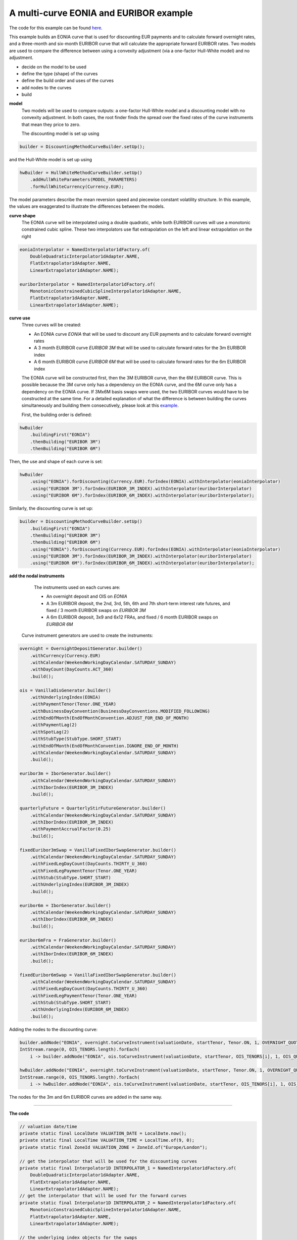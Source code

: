 =============================================
A multi-curve EONIA and EURIBOR example
=============================================

The code for this example can be found here_.

This example builds an EONIA curve that is used for discounting EUR payments and to calculate forward overnight rates, and a three-month and six-month EURIBOR curve that will calculate the appropriate forward EURIBOR rates.
Two models are used to compare the difference between using a convexity adjustment (via a one-factor Hull-White model) and no adjustment.

* decide on the model to be used
* define the type (shape) of the curves
* define the build order and uses of the curves 
* add nodes to the curves
* build

**model**
    Two models will be used to compare outputs: a one-factor Hull-White model and a discounting model with no convexity adjustment. In both cases, the root finder finds the spread over the fixed rates of the curve instruments that mean they price to zero.

    The discounting model is set up using

.. code-block:: java

    builder = DiscountingMethodCurveBuilder.setUp();


and the Hull-White model is set up using

.. code-block:: java

    hwBuilder = HullWhiteMethodCurveBuilder.setUp()
        .addHullWhiteParameters(MODEL_PARAMETERS)
        .forHullWhiteCurrency(Currency.EUR);

The model parameters describe the mean reversion speed and piecewise constant volatility structure. In this example, the values are exaggerated to illustrate the differences between the models.

**curve shape**
    The EONIA curve will be interpolated using a double quadratic, while both EURIBOR curves will use a monotonic constrained cubic spline. These two interpolators use flat extrapolation on the left and linear extrapolation on the right

.. code-block:: java

      eoniaInterpolator = NamedInterpolator1dFactory.of(
          DoubleQuadraticInterpolator1dAdapter.NAME,
          FlatExtrapolator1dAdapter.NAME,
          LinearExtrapolator1dAdapter.NAME);

      euriborInterpolator = NamedInterpolator1dFactory.of(
          MonotonicConstrainedCubicSplineInterpolator1dAdapter.NAME,
          FlatExtrapolator1dAdapter.NAME,
          LinearExtrapolator1dAdapter.NAME);

**curve use**
    Three curves will be created:
    
    * An EONIA curve *EONIA* that will be used to discount any EUR payments and to calculate forward overnight rates
    * A 3 month EURIBOR curve *EURIBOR 3M* that will be used to calculate forward rates for the 3m EURIBOR index
    * A 6 month EURIBOR curve *EURIBOR 6M* that will be used to calculate forward rates for the 6m EURIBOR index

    The EONIA curve will be constructed first, then the 3M EURIBOR curve, then the 6M EURIBOR curve. This is possible because the 3M curve only has a dependency on the EONIA curve, and the 6M curve only has a dependency on the EONIA curve. If 3Mx6M basis swaps were used, the two EURIBOR curves would have to be constructed at the same time. For a detailed explanation of what the difference is between building the curves simultaneously and building them consecutively, please look at this example_.

    First, the building order is defined:

.. code-block:: java

    hwBuilder
        .buildingFirst("EONIA")
        .thenBuilding("EURIBOR 3M")
        .thenBuilding("EURIBOR 6M")

Then, the use and shape of each curve is set:

.. code-block:: java

    hwBuilder
        .using("EONIA").forDiscounting(Currency.EUR).forIndex(EONIA).withInterpolator(eoniaInterpolator)
        .using("EURIBOR 3M").forIndex(EURIBOR_3M_INDEX).withInterpolator(euriborInterpolator)
        .using("EURIBOR 6M").forIndex(EURIBOR_6M_INDEX).withInterpolator(euriborInterpolator);

Similarly, the discounting curve is set up:

.. code-block:: java

    builder = DiscountingMethodCurveBuilder.setUp()
        .buildingFirst("EONIA")
        .thenBuilding("EURIBOR 3M")
        .thenBuilding("EURIBOR 6M")
        .using("EONIA").forDiscounting(Currency.EUR).forIndex(EONIA).withInterpolator(eoniaInterpolator)
        .using("EURIBOR 3M").forIndex(EURIBOR_3M_INDEX).withInterpolator(euriborInterpolator)
        .using("EURIBOR 6M").forIndex(EURIBOR_6M_INDEX).withInterpolator(euriborInterpolator);

**add the nodal instruments**

    The instruments used on each curves are:

    * An overnight deposit and OIS on *EONIA*
    * A 3m EURIBOR deposit, the 2nd, 3rd, 5th, 6th and 7th short-term interest rate futures, and fixed / 3 month EURIBOR swaps on *EURIBOR 3M*
    * A 6m EURIBOR deposit, 3x9 and 6x12 FRAs, and fixed / 6 month EURIBOR swaps on *EURIBOR 6M*

   Curve instrument generators are used to create the instruments:

.. code-block:: java

  overnight = OvernightDepositGenerator.builder()
      .withCurrency(Currency.EUR)
      .withCalendar(WeekendWorkingDayCalendar.SATURDAY_SUNDAY)
      .withDayCount(DayCounts.ACT_360)
      .build();
      
  ois = VanillaOisGenerator.builder()
      .withUnderlyingIndex(EONIA)
      .withPaymentTenor(Tenor.ONE_YEAR)
      .withBusinessDayConvention(BusinessDayConventions.MODIFIED_FOLLOWING)
      .withEndOfMonth(EndOfMonthConvention.ADJUST_FOR_END_OF_MONTH)
      .withPaymentLag(2)
      .withSpotLag(2)
      .withStubType(StubType.SHORT_START)
      .withEndOfMonth(EndOfMonthConvention.IGNORE_END_OF_MONTH)
      .withCalendar(WeekendWorkingDayCalendar.SATURDAY_SUNDAY)
      .build();
      
  euribor3m = IborGenerator.builder()
      .withCalendar(WeekendWorkingDayCalendar.SATURDAY_SUNDAY)
      .withIborIndex(EURIBOR_3M_INDEX)
      .build();
      
  quarterlyFuture = QuarterlyStirFutureGenerator.builder()
      .withCalendar(WeekendWorkingDayCalendar.SATURDAY_SUNDAY)
      .withIborIndex(EURIBOR_3M_INDEX)
      .withPaymentAccrualFactor(0.25)
      .build();
      
  fixedEuribor3mSwap = VanillaFixedIborSwapGenerator.builder()
      .withCalendar(WeekendWorkingDayCalendar.SATURDAY_SUNDAY)
      .withFixedLegDayCount(DayCounts.THIRTY_U_360)
      .withFixedLegPaymentTenor(Tenor.ONE_YEAR)
      .withStub(StubType.SHORT_START)
      .withUnderlyingIndex(EURIBOR_3M_INDEX)
      .build();
      
  euribor6m = IborGenerator.builder()
      .withCalendar(WeekendWorkingDayCalendar.SATURDAY_SUNDAY)
      .withIborIndex(EURIBOR_6M_INDEX)
      .build();
      
  euribor6mFra = FraGenerator.builder()
      .withCalendar(WeekendWorkingDayCalendar.SATURDAY_SUNDAY)
      .withIborIndex(EURIBOR_6M_INDEX)
      .build();
      
  fixedEuribor6mSwap = VanillaFixedIborSwapGenerator.builder()
      .withCalendar(WeekendWorkingDayCalendar.SATURDAY_SUNDAY)
      .withFixedLegDayCount(DayCounts.THIRTY_U_360)
      .withFixedLegPaymentTenor(Tenor.ONE_YEAR)
      .withStub(StubType.SHORT_START)
      .withUnderlyingIndex(EURIBOR_6M_INDEX)
      .build();

Adding the nodes to the discounting curve:

.. code-block:: java

    builder.addNode("EONIA", overnight.toCurveInstrument(valuationDate, startTenor, Tenor.ON, 1, OVERNIGHT_QUOTE));
    IntStream.range(0, OIS_TENORS.length).forEach(
        i -> builder.addNode("EONIA", ois.toCurveInstrument(valuationDate, startTenor, OIS_TENORS[i], 1, OIS_QUOTES[i])));

    hwBuilder.addNode("EONIA", overnight.toCurveInstrument(valuationDate, startTenor, Tenor.ON, 1, OVERNIGHT_QUOTE));
    IntStream.range(0, OIS_TENORS.length).forEach(
        i -> hwBuilder.addNode("EONIA", ois.toCurveInstrument(valuationDate, startTenor, OIS_TENORS[i], 1, OIS_QUOTES[i])));

The nodes for the 3m and 6m EURIBOR curves are added in the same way.

=======================

**The code**

.. code-block:: java

  // valuation date/time
  private static final LocalDate VALUATION_DATE = LocalDate.now();
  private static final LocalTime VALUATION_TIME = LocalTime.of(9, 0);
  private static final ZoneId VALUATION_ZONE = ZoneId.of("Europe/London");

  // get the interpolator that will be used for the discounting curves
  private static final Interpolator1D INTERPOLATOR_1 = NamedInterpolator1dFactory.of(
      DoubleQuadraticInterpolator1dAdapter.NAME,
      FlatExtrapolator1dAdapter.NAME,
      LinearExtrapolator1dAdapter.NAME);
  // get the interpolator that will be used for the forward curves
  private static final Interpolator1D INTERPOLATOR_2 = NamedInterpolator1dFactory.of(
      MonotonicConstrainedCubicSplineInterpolator1dAdapter.NAME,
      FlatExtrapolator1dAdapter.NAME,
      LinearExtrapolator1dAdapter.NAME);

  // the underlying index objects for the swaps
  private static final OvernightIndex EONIA = new OvernightIndex("EONIA", Currency.EUR, DayCounts.ACT_360, 0);
  private static final IborTypeIndex EURIBOR_3M_INDEX = new IborTypeIndex("EURIBOR 3M", Currency.EUR, Tenor.THREE_MONTHS, 2, DayCounts.ACT_360,
      BusinessDayConventions.MODIFIED_FOLLOWING, true);
  private static final IborTypeIndex EURIBOR_6M_INDEX = new IborTypeIndex("EURIBOR 6M", Currency.EUR, Tenor.SIX_MONTHS, 2, DayCounts.ACT_360,
      BusinessDayConventions.MODIFIED_FOLLOWING, true);

  // discounting curve instruments
  private static final OvernightDepositGenerator OVERNIGHT = OvernightDepositGenerator.builder()
      .withCurrency(Currency.EUR)
      .withCalendar(WeekendWorkingDayCalendar.SATURDAY_SUNDAY)
      .withDayCount(DayCounts.ACT_360)
      .build();
  private static final VanillaOisGenerator OIS = VanillaOisGenerator.builder()
      .withUnderlyingIndex(EONIA)
      .withPaymentTenor(Tenor.ONE_YEAR)
      .withBusinessDayConvention(BusinessDayConventions.MODIFIED_FOLLOWING)
      .withEndOfMonth(EndOfMonthConvention.ADJUST_FOR_END_OF_MONTH)
      .withPaymentLag(2)
      .withSpotLag(2)
      .withStubType(StubType.SHORT_START)
      .withEndOfMonth(EndOfMonthConvention.IGNORE_END_OF_MONTH)
      .withCalendar(WeekendWorkingDayCalendar.SATURDAY_SUNDAY)
      .build();
  // 3m curve instruments
  private static final IborGenerator EURIBOR_3M = IborGenerator.builder()
      .withCalendar(WeekendWorkingDayCalendar.SATURDAY_SUNDAY)
      .withIborIndex(EURIBOR_3M_INDEX)
      .build();
  private static final QuarterlyStirFutureGenerator EURIBOR_QUARTERLY_FUT = QuarterlyStirFutureGenerator.builder()
      .withCalendar(WeekendWorkingDayCalendar.SATURDAY_SUNDAY)
      .withIborIndex(EURIBOR_3M_INDEX)
      .withPaymentAccrualFactor(0.25)
      .build();
  private static final VanillaFixedIborSwapGenerator FIXED_EURIBOR_3M = VanillaFixedIborSwapGenerator.builder()
      .withCalendar(WeekendWorkingDayCalendar.SATURDAY_SUNDAY)
      .withFixedLegDayCount(DayCounts.THIRTY_U_360)
      .withFixedLegPaymentTenor(Tenor.ONE_YEAR)
      .withStub(StubType.SHORT_START)
      .withUnderlyingIndex(EURIBOR_3M_INDEX)
      .build();
  // 6m curve instruments
  private static final IborGenerator EURIBOR_6M = IborGenerator.builder()
      .withCalendar(WeekendWorkingDayCalendar.SATURDAY_SUNDAY)
      .withIborIndex(EURIBOR_6M_INDEX)
      .build();
  private static final FraGenerator EURIBOR_6M_FRA = FraGenerator.builder()
      .withCalendar(WeekendWorkingDayCalendar.SATURDAY_SUNDAY)
      .withIborIndex(EURIBOR_6M_INDEX)
      .build();
  private static final VanillaFixedIborSwapGenerator FIXED_EURIBOR_6M = VanillaFixedIborSwapGenerator.builder()
      .withCalendar(WeekendWorkingDayCalendar.SATURDAY_SUNDAY)
      .withFixedLegDayCount(DayCounts.THIRTY_U_360)
      .withFixedLegPaymentTenor(Tenor.ONE_YEAR)
      .withStub(StubType.SHORT_START)
      .withUnderlyingIndex(EURIBOR_6M_INDEX)
      .build();

  private static final double OVERNIGHT_QUOTE = 0.0005;
  private static final double EURIBOR_3M_QUOTE = 0.001;
  private static final double EURIBOR_6M_QUOTE = 0.0015;
  private static final double[] OIS_QUOTES = new double[] {
      0.0010,
      0.0050,
      0.0060,
      0.0054,
      0.0066,
      0.0068,
      0.0075,
      0.0087,
      0.01,
      0.015,
      0.02,
      0.03,
      0.05 };
  private static final double[] EURIBOR_FUT_QUOTES = new double[] {
      0.997,
      0.9865,
      0.9875,
      0.9865,
      0.9860,
      0.9860,
  };
  private static final double[] EURIBOR_3M_SWAP_QUOTES = new double[] {
      0.0220,
      0.0230,
      0.0270,
      0.0340,
      0.0370,
      0.0400 };
  private static final double[] EURIBOR_6M_FRA_QUOTES = new double[] {
      0.024,
      0.024
  };
  private static final double[] EURIBOR_6M_SWAP_QUOTES = new double[] {
      0.0245,
      0.0285,
      0.0355,
      0.0380,
      0.0410
  };
  private static final Tenor[] OIS_TENORS = new Tenor[] {
      Tenor.ONE_MONTH,
      Tenor.TWO_MONTHS,
      Tenor.THREE_MONTHS,
      Tenor.FOUR_MONTHS,
      Tenor.FIVE_MONTHS,
      Tenor.SIX_MONTHS,
      Tenor.NINE_MONTHS,
      Tenor.ONE_YEAR,
      Tenor.TWO_YEARS,
      Tenor.THREE_YEARS,
      Tenor.FOUR_YEARS,
      Tenor.FIVE_YEARS,
      Tenor.TEN_YEARS };
  private static final int[] EURIBOR_N_FUTURE = new int[] {
      2,
      3,
      5,
      6,
      7
  };
  private static final Tenor[] EURIBOR_3M_SWAP_TENORS = new Tenor[] {
      Tenor.ONE_YEAR,
      Tenor.TWO_YEARS,
      Tenor.THREE_YEARS,
      Tenor.FIVE_YEARS,
      Tenor.SEVEN_YEARS,
      Tenor.TEN_YEARS };
  private static final Tenor[] EURIBOR_6M_FRA_TENORS = new Tenor[] {
      Tenor.NINE_MONTHS,
      Tenor.TWELVE_MONTHS
  };
  private static final Tenor[] EURIBOR_6M_SWAP_TENORS = new Tenor[] {
      Tenor.TWO_YEARS,
      Tenor.THREE_YEARS,
      Tenor.FIVE_YEARS,
      Tenor.SEVEN_YEARS,
      Tenor.TEN_YEARS };

  // the Hull-White model parameters
  private static final double MEAN_REVERSION = 0.01;
  private static final double[] VOLATILITY_LEVELS = new double[] { 0.05, 0.051, 0.052, 0.053, 0.0514 };
  private static final double[] VOLATILITY_TIME = new double[] { 0.5, 1.0, 2.0, 5.0 };
  private static final HullWhiteOneFactorPiecewiseConstantParameters MODEL_PARAMETERS = new HullWhiteOneFactorPiecewiseConstantParameters(
      MEAN_REVERSION, VOLATILITY_LEVELS, VOLATILITY_TIME);

  // the curve names
  private static final String DISCOUNTING_NAME = "EONIA";
  private static final String FWD3_NAME = "EURIBOR 3M";
  private static final String FWD6_NAME = "EURIBOR 6M";

  public static void constructCurvesWithAdjustment(final PrintStream out) {
    final ZonedDateTime valuationDate = ZonedDateTime.of(VALUATION_DATE, VALUATION_TIME, VALUATION_ZONE);
    final HullWhiteMethodCurveSetUp builder = HullWhiteMethodCurveBuilder.setUp()
        .addHullWhiteParameters(MODEL_PARAMETERS)
        .forHullWhiteCurrency(Currency.EUR)
        .buildingFirst(DISCOUNTING_NAME)
        .thenBuilding(FWD3_NAME)
        .thenBuilding(FWD6_NAME)
        .using(DISCOUNTING_NAME).forDiscounting(Currency.EUR).forIndex(EONIA).withInterpolator(INTERPOLATOR_1)
        .using(FWD3_NAME).forIndex(EURIBOR_3M_INDEX).withInterpolator(INTERPOLATOR_2)
        .using(FWD6_NAME).forIndex(EURIBOR_6M_INDEX).withInterpolator(INTERPOLATOR_2);
    final Tenor startTenor = Tenor.of(Period.ZERO);

    // add nodes to the discounting curve
    builder.addNode(DISCOUNTING_NAME, OVERNIGHT.toCurveInstrument(valuationDate, startTenor, Tenor.ON, 1, OVERNIGHT_QUOTE));
    IntStream.range(0, OIS_TENORS.length).forEach(
        i -> builder.addNode(DISCOUNTING_NAME, OIS.toCurveInstrument(valuationDate, startTenor, OIS_TENORS[i], 1, OIS_QUOTES[i])));

    // add nodes to the 3m forward curve
    builder.addNode(FWD3_NAME, EURIBOR_3M.toCurveInstrument(valuationDate, startTenor, Tenor.THREE_MONTHS, 1, EURIBOR_3M_QUOTE));
    IntStream.range(0, EURIBOR_N_FUTURE.length).forEach(
        i -> builder.addNode(FWD3_NAME, EURIBOR_QUARTERLY_FUT.toCurveInstrument(valuationDate, EURIBOR_N_FUTURE[i], 1, EURIBOR_FUT_QUOTES[i])));
    IntStream.range(0, EURIBOR_3M_SWAP_TENORS.length).forEach(
        i -> builder.addNode(FWD3_NAME,
            FIXED_EURIBOR_3M.toCurveInstrument(valuationDate, startTenor, EURIBOR_3M_SWAP_TENORS[i], 1, EURIBOR_3M_SWAP_QUOTES[i])));

    // add nodes to the 6m forward curve
    builder.addNode(FWD6_NAME, EURIBOR_6M.toCurveInstrument(valuationDate, startTenor, Tenor.SIX_MONTHS, 1, EURIBOR_6M_QUOTE));
    IntStream.range(0, EURIBOR_6M_FRA_TENORS.length).forEach(
        i -> builder.addNode(FWD6_NAME, EURIBOR_6M_FRA.toCurveInstrument(valuationDate, startTenor, EURIBOR_6M_FRA_TENORS[i], 1, EURIBOR_6M_FRA_QUOTES[i])));
    IntStream.range(0, EURIBOR_6M_SWAP_TENORS.length).forEach(
        i -> builder.addNode(FWD6_NAME,
            FIXED_EURIBOR_6M.toCurveInstrument(valuationDate, startTenor, EURIBOR_6M_SWAP_TENORS[i], 1, EURIBOR_6M_SWAP_QUOTES[i])));

    // build the curves
    final Pair<HullWhiteOneFactorProviderDiscount, CurveBuildingBlockBundle> result = builder.getBuilder().buildCurves(valuationDate);
  }

  public static void constructCurvesWithoutAdjustment(final PrintStream out) {
    final ZonedDateTime valuationDate = ZonedDateTime.of(VALUATION_DATE, VALUATION_TIME, VALUATION_ZONE);
    final DiscountingMethodCurveSetUp builder = DiscountingMethodCurveBuilder.setUp()
        .buildingFirst(DISCOUNTING_NAME)
        .thenBuilding(FWD3_NAME)
        .thenBuilding(FWD6_NAME)
        .using(DISCOUNTING_NAME).forDiscounting(Currency.EUR).forIndex(EONIA).withInterpolator(INTERPOLATOR_1)
        .using(FWD3_NAME).forIndex(EURIBOR_3M_INDEX).withInterpolator(INTERPOLATOR_2)
        .using(FWD6_NAME).forIndex(EURIBOR_6M_INDEX).withInterpolator(INTERPOLATOR_2);
    final Tenor startTenor = Tenor.of(Period.ZERO);

    // add nodes to the discounting curve
    builder.addNode(DISCOUNTING_NAME, OVERNIGHT.toCurveInstrument(valuationDate, startTenor, Tenor.ON, 1, OVERNIGHT_QUOTE));
    IntStream.range(0, OIS_TENORS.length).forEach(
        i -> builder.addNode(DISCOUNTING_NAME, OIS.toCurveInstrument(valuationDate, startTenor, OIS_TENORS[i], 1, OIS_QUOTES[i])));

    // add nodes to the 3m forward curve
    builder.addNode(FWD3_NAME, EURIBOR_3M.toCurveInstrument(valuationDate, startTenor, Tenor.THREE_MONTHS, 1, EURIBOR_3M_QUOTE));
    IntStream.range(0, EURIBOR_N_FUTURE.length).forEach(
        i -> builder.addNode(FWD3_NAME, EURIBOR_QUARTERLY_FUT.toCurveInstrument(valuationDate, EURIBOR_N_FUTURE[i], 1, EURIBOR_FUT_QUOTES[i])));
    IntStream.range(0, EURIBOR_3M_SWAP_TENORS.length).forEach(
        i -> builder.addNode(FWD3_NAME,
            FIXED_EURIBOR_3M.toCurveInstrument(valuationDate, startTenor, EURIBOR_3M_SWAP_TENORS[i], 1, EURIBOR_3M_SWAP_QUOTES[i])));

    // add nodes to the 6m forward curve
    builder.addNode(FWD6_NAME, EURIBOR_6M.toCurveInstrument(valuationDate, startTenor, Tenor.SIX_MONTHS, 1, EURIBOR_6M_QUOTE));
    IntStream.range(0, EURIBOR_6M_FRA_TENORS.length).forEach(
        i -> builder.addNode(FWD6_NAME, EURIBOR_6M_FRA.toCurveInstrument(valuationDate, startTenor, EURIBOR_6M_FRA_TENORS[i], 1, EURIBOR_6M_FRA_QUOTES[i])));
    IntStream.range(0, EURIBOR_6M_SWAP_TENORS.length).forEach(
        i -> builder.addNode(FWD6_NAME,
            FIXED_EURIBOR_6M.toCurveInstrument(valuationDate, startTenor, EURIBOR_6M_SWAP_TENORS[i], 1, EURIBOR_6M_SWAP_QUOTES[i])));

    // build the curves
    final Pair<MulticurveProviderDiscount, CurveBuildingBlockBundle> result = builder.getBuilder().buildCurves(valuationDate);
  }

====================

**The output**

The curves generated using the Hull-White model are:

|HW curve plot|

For comparison, the curves generated without convexity adjustment are:

|curve plot|

The yields at the nodes are shown in the tables below. As would be expected, the EONIA and EURIBOR 6M 
curves are identical for both models. This is because the 6M curve only depends on the EONIA curve, 
and neither contain any futures (i.e. the instruments that will have a convexity adjustment applied).

EONIA

=======   =============    =========================    ===============================
node      time (years)     yield: no adjustment (%)     yield: convexity adjustment (%) 
=======   =============    =========================    ===============================
1           0.002732	       0.050833                    0.050833	
2           0.095628	       0.120803                    0.120803
3           0.174863	       0.502245                    0.502245
4           0.256831	       0.598293                    0.598293	
5           0.346995	       0.541722                    0.541722
6           0.426230	       0.664704                    0.664704
7           0.508197	       0.683801                    0.683801
8           0.765259        0.758154                    0.758154
9           1.006355        0.876471                    0.876471	
10          2.011835        1.010370                    1.010370	
11          3.009095	       1.520295                    1.520295	
12          4.008197        2.032245	                   2.032245	
13          5.006355	       3.091563                    3.091563
14          10.006355       5.288720                    5.288720
=======   =============    =========================    ===============================

EURIBOR 3M

=======   =============    =========================    ===============================
node      time (years)     yield: no adjustment (%)     yield: convexity adjustment (%) 
=======   =============    =========================    ===============================
1           0.254098	           0.101654                    0.101654		
2           0.636612	           0.175119                    0.194898		
3           0.883068	           0.482887                    0.522051		
4           1.006355	           2.187787                    2.187871		
5           1.387177	           1.937512                    1.986987		
6           1.633753            1.801656                   1.893323			
7           1.880328            1.693622                    1.830857			
8           2.003616            2.283950                    2.284695			
9           3.000876            2.679565                    2.680090			
10          5.003616            3.380333                    3.380648			
11          7.006355            3.690184                    3.690409			
12          10.003616           4.036491                    4.036649
=======   =============    =========================    ===============================

EURIBOR 6M

=======   =============    =========================    ===============================
node      time (years)     yield: no adjustment (%)     yield: convexity adjustment (%) 
=======   =============    =========================    ===============================
1           0.254098	           0.152442                    0.152442		
2           0.757040	           1.661655                    1.661655			
3           1.003616            1.278463                    1.278463			
4           2.003616            2.427799                    2.427799			
5           3.000876            2.823405                    2.823405			
6           5.003616            3.526724                    3.526724			
7           7.006355            3.785479                    3.785479			
8           10.003616           4.136382                    4.136382
=======   =============    =========================    ===============================


The shape of the inverse Jacobian matrix is shown below, with non-zero sensitivities marked with **X**.

Some observations:

    * As the curves are constructed consecutively, EONIA only has calculated sensitivities to itself, EURIBOR 3M has calculated sensitivities to itself and EONIA, and EURIBOR 6M has sensitivities to all curves
    * As the first node of the EURIBOR 3M(6M) curve is at 3(6) months, there are no / very small sensitivities to any instruments with smaller tenor in the EONIA curve. 
    * The shapes of the matrices are approximately lower-triangular, i.e. a lower-tenor instrument has no sensitivity to a higher-tenor instrument. The interpolator is not completely local, however, so the sensitivities can be distributed over adjacent nodes
    * The EURIBOR 6M curve has no sensitivity to any of the instruments in the EURIBOR 3M curve. This is because there are no basis swaps in either curve

.. raw:: html

    <font size="1">
    <table border="1" class="docutils">
    <colgroup>
    <col width="3%" />
    <col width="3%" />
    <col width="3%" />
    <col width="3%" />
    <col width="3%" />
    <col width="3%" />
    <col width="3%" />
    <col width="3%" />
    <col width="3%" />
    <col width="3%" />
    <col width="3%" />
    <col width="3%" />
    <col width="3%" />
    <col width="3%" />
    <col width="3%" />
    <col width="3%" />
    <col width="3%" />
    <col width="3%" />
    <col width="3%" />
    <col width="3%" />
    <col width="3%" />
    <col width="3%" />
    <col width="3%" />
    <col width="3%" />
    <col width="3%" />
    <col width="3%" />
    <col width="3%" />
    <col width="3%" />
    <col width="3%" />
    <col width="3%" />
    <col width="3%" />
    <col width="3%" />
    <col width="3%" />
    <col width="3%" />
    </colgroup>
    <thead valign="bottom">
    <tr><th class="head"></th>
    <th colspan="14" class="head">EONIA</th>
    <th colspan="12" class="head">EURIBOR 3M</th>
    <th colspan="8" class="head">EURIBOR 6M</th>
    </tr>
    <tr>
    <td></td>
    <td><b>1</b></td>
    <td><b>2</b></td>
    <td><b>3</b></td>
    <td><b>4</b></td>
    <td><b>5</b></td>
    <td><b>6</b></td>
    <td><b>7</b></td>
    <td><b>8</b></td>
    <td><b>9</b></td>
    <td><b>10</b></td>
    <td><b>11</b></td>
    <td><b>12</b></td>
    <td><b>13</b></td>
    <td><b>14</b></td>
    <td><b>1</b></td>
    <td><b>2</b></td>
    <td><b>3</b></td>
    <td><b>4</b></td>
    <td><b>5</b></td>
    <td><b>6</b></td>
    <td><b>7</b></td>
    <td><b>8</b></td>
    <td><b>9</b></td>
    <td><b>10</b></td>
    <td><b>11</b></td>
    <td><b>12</b></td>
    <td><b>1</b></td>
    <td><b>2</b></td>
    <td><b>3</b></td>
    <td><b>4</b></td>
    <td><b>5</b></td>
    <td><b>6</b></td>
    <td><b>7</b></td>
    <td><b>8</b></td>
    </tr>
    </thead>
    <tbody valign="top">
    <tr><td>CASH 1D</td>
    <td>X</td>
    <td>0</td>
    <td>0</td>
    <td>0</td>
    <td>0</td>
    <td>0</td>
    <td>0</td>
    <td>0</td>
    <td>0</td>
    <td>0</td>
    <td>0</td>
    <td>0</td>
    <td>0</td>
    <td>0</td>
    <td>&nbsp;</td>
    <td>&nbsp;</td>
    <td>&nbsp;</td>
    <td>&nbsp;</td>
    <td>&nbsp;</td>
    <td>&nbsp;</td>
    <td>&nbsp;</td>
    <td>&nbsp;</td>
    <td>&nbsp;</td>
    <td>&nbsp;</td>
    <td>&nbsp;</td>
    <td>&nbsp;</td>
    <td>&nbsp;</td>
    <td>&nbsp;</td>
    <td>&nbsp;</td>
    <td>&nbsp;</td>
    <td>&nbsp;</td>
    <td>&nbsp;</td>
    <td>&nbsp;</td>
    <td>&nbsp;</td>
    </tr>
    <tr><td>OIS 1M</td>
    <td>X</td>
    <td>X</td>
    <td>X</td>
    <td>X</td>
    <td>X</td>
    <td>0</td>
    <td>0</td>
    <td>0</td>
    <td>0</td>
    <td>0</td>
    <td>0</td>
    <td>0</td>
    <td>0</td>
    <td>0</td>
    <td>&nbsp;</td>
    <td>&nbsp;</td>
    <td>&nbsp;</td>
    <td>&nbsp;</td>
    <td>&nbsp;</td>
    <td>&nbsp;</td>
    <td>&nbsp;</td>
    <td>&nbsp;</td>
    <td>&nbsp;</td>
    <td>&nbsp;</td>
    <td>&nbsp;</td>
    <td>&nbsp;</td>
    <td>&nbsp;</td>
    <td>&nbsp;</td>
    <td>&nbsp;</td>
    <td>&nbsp;</td>
    <td>&nbsp;</td>
    <td>&nbsp;</td>
    <td>&nbsp;</td>
    <td>&nbsp;</td>
    </tr>
    <tr><td>OIS 2M</td>
    <td>X</td>
    <td>X</td>
    <td>X</td>
    <td>X</td>
    <td>X</td>
    <td>X</td>
    <td>0</td>
    <td>0</td>
    <td>0</td>
    <td>0</td>
    <td>0</td>
    <td>0</td>
    <td>0</td>
    <td>0</td>
    <td>&nbsp;</td>
    <td>&nbsp;</td>
    <td>&nbsp;</td>
    <td>&nbsp;</td>
    <td>&nbsp;</td>
    <td>&nbsp;</td>
    <td>&nbsp;</td>
    <td>&nbsp;</td>
    <td>&nbsp;</td>
    <td>&nbsp;</td>
    <td>&nbsp;</td>
    <td>&nbsp;</td>
    <td>&nbsp;</td>
    <td>&nbsp;</td>
    <td>&nbsp;</td>
    <td>&nbsp;</td>
    <td>&nbsp;</td>
    <td>&nbsp;</td>
    <td>&nbsp;</td>
    <td>&nbsp;</td>
    </tr>
    <tr><td>OIS 3M</td>
    <td>X</td>
    <td>X</td>
    <td>X</td>
    <td>X</td>
    <td>X</td>
    <td>X</td>
    <td>X</td>
    <td>0</td>
    <td>0</td>
    <td>0</td>
    <td>0</td>
    <td>0</td>
    <td>0</td>
    <td>0</td>
    <td>&nbsp;</td>
    <td>&nbsp;</td>
    <td>&nbsp;</td>
    <td>&nbsp;</td>
    <td>&nbsp;</td>
    <td>&nbsp;</td>
    <td>&nbsp;</td>
    <td>&nbsp;</td>
    <td>&nbsp;</td>
    <td>&nbsp;</td>
    <td>&nbsp;</td>
    <td>&nbsp;</td>
    <td>&nbsp;</td>
    <td>&nbsp;</td>
    <td>&nbsp;</td>
    <td>&nbsp;</td>
    <td>&nbsp;</td>
    <td>&nbsp;</td>
    <td>&nbsp;</td>
    <td>&nbsp;</td>
    </tr>
    <tr><td>OIS 4M</td>
    <td>X</td>
    <td>X</td>
    <td>X</td>
    <td>X</td>
    <td>X</td>
    <td>X</td>
    <td>X</td>
    <td>X</td>
    <td>0</td>
    <td>0</td>
    <td>0</td>
    <td>0</td>
    <td>0</td>
    <td>0</td>
    <td>&nbsp;</td>
    <td>&nbsp;</td>
    <td>&nbsp;</td>
    <td>&nbsp;</td>
    <td>&nbsp;</td>
    <td>&nbsp;</td>
    <td>&nbsp;</td>
    <td>&nbsp;</td>
    <td>&nbsp;</td>
    <td>&nbsp;</td>
    <td>&nbsp;</td>
    <td>&nbsp;</td>
    <td>&nbsp;</td>
    <td>&nbsp;</td>
    <td>&nbsp;</td>
    <td>&nbsp;</td>
    <td>&nbsp;</td>
    <td>&nbsp;</td>
    <td>&nbsp;</td>
    <td>&nbsp;</td>
    </tr>
    <tr><td>OIS 5M</td>
    <td>X</td>
    <td>X</td>
    <td>X</td>
    <td>X</td>
    <td>X</td>
    <td>X</td>
    <td>X</td>
    <td>X</td>
    <td>X</td>
    <td>0</td>
    <td>0</td>
    <td>0</td>
    <td>0</td>
    <td>0</td>
    <td>&nbsp;</td>
    <td>&nbsp;</td>
    <td>&nbsp;</td>
    <td>&nbsp;</td>
    <td>&nbsp;</td>
    <td>&nbsp;</td>
    <td>&nbsp;</td>
    <td>&nbsp;</td>
    <td>&nbsp;</td>
    <td>&nbsp;</td>
    <td>&nbsp;</td>
    <td>&nbsp;</td>
    <td>&nbsp;</td>
    <td>&nbsp;</td>
    <td>&nbsp;</td>
    <td>&nbsp;</td>
    <td>&nbsp;</td>
    <td>&nbsp;</td>
    <td>&nbsp;</td>
    <td>&nbsp;</td>
    </tr>
    <tr><td>OIS 6M</td>
    <td>X</td>
    <td>X</td>
    <td>X</td>
    <td>X</td>
    <td>X</td>
    <td>X</td>
    <td>X</td>
    <td>X</td>
    <td>X</td>
    <td>0</td>
    <td>0</td>
    <td>0</td>
    <td>0</td>
    <td>0</td>
    <td>&nbsp;</td>
    <td>&nbsp;</td>
    <td>&nbsp;</td>
    <td>&nbsp;</td>
    <td>&nbsp;</td>
    <td>&nbsp;</td>
    <td>&nbsp;</td>
    <td>&nbsp;</td>
    <td>&nbsp;</td>
    <td>&nbsp;</td>
    <td>&nbsp;</td>
    <td>&nbsp;</td>
    <td>&nbsp;</td>
    <td>&nbsp;</td>
    <td>&nbsp;</td>
    <td>&nbsp;</td>
    <td>&nbsp;</td>
    <td>&nbsp;</td>
    <td>&nbsp;</td>
    <td>&nbsp;</td>
    </tr>
    <tr><td>OIS 9M</td>
    <td>X</td>
    <td>X</td>
    <td>X</td>
    <td>X</td>
    <td>X</td>
    <td>X</td>
    <td>X</td>
    <td>X</td>
    <td>X</td>
    <td>X</td>
    <td>0</td>
    <td>0</td>
    <td>0</td>
    <td>0</td>
    <td>&nbsp;</td>
    <td>&nbsp;</td>
    <td>&nbsp;</td>
    <td>&nbsp;</td>
    <td>&nbsp;</td>
    <td>&nbsp;</td>
    <td>&nbsp;</td>
    <td>&nbsp;</td>
    <td>&nbsp;</td>
    <td>&nbsp;</td>
    <td>&nbsp;</td>
    <td>&nbsp;</td>
    <td>&nbsp;</td>
    <td>&nbsp;</td>
    <td>&nbsp;</td>
    <td>&nbsp;</td>
    <td>&nbsp;</td>
    <td>&nbsp;</td>
    <td>&nbsp;</td>
    <td>&nbsp;</td>
    </tr>
    <tr><td>OIS 1Y</td>
    <td>X</td>
    <td>X</td>
    <td>X</td>
    <td>X</td>
    <td>X</td>
    <td>X</td>
    <td>X</td>
    <td>X</td>
    <td>X</td>
    <td>X</td>
    <td>X</td>
    <td>0</td>
    <td>0</td>
    <td>0</td>
    <td>&nbsp;</td>
    <td>&nbsp;</td>
    <td>&nbsp;</td>
    <td>&nbsp;</td>
    <td>&nbsp;</td>
    <td>&nbsp;</td>
    <td>&nbsp;</td>
    <td>&nbsp;</td>
    <td>&nbsp;</td>
    <td>&nbsp;</td>
    <td>&nbsp;</td>
    <td>&nbsp;</td>
    <td>&nbsp;</td>
    <td>&nbsp;</td>
    <td>&nbsp;</td>
    <td>&nbsp;</td>
    <td>&nbsp;</td>
    <td>&nbsp;</td>
    <td>&nbsp;</td>
    <td>&nbsp;</td>
    </tr>
    <tr><td>OIS 2Y</td>
    <td>X</td>
    <td>X</td>
    <td>X</td>
    <td>0</td>
    <td>0</td>
    <td>X</td>
    <td>X</td>
    <td>X</td>
    <td>X</td>
    <td>X</td>
    <td>X</td>
    <td>X</td>
    <td>0</td>
    <td>0</td>
    <td>&nbsp;</td>
    <td>&nbsp;</td>
    <td>&nbsp;</td>
    <td>&nbsp;</td>
    <td>&nbsp;</td>
    <td>&nbsp;</td>
    <td>&nbsp;</td>
    <td>&nbsp;</td>
    <td>&nbsp;</td>
    <td>&nbsp;</td>
    <td>&nbsp;</td>
    <td>&nbsp;</td>
    <td>&nbsp;</td>
    <td>&nbsp;</td>
    <td>&nbsp;</td>
    <td>&nbsp;</td>
    <td>&nbsp;</td>
    <td>&nbsp;</td>
    <td>&nbsp;</td>
    <td>&nbsp;</td>
    </tr>
    <tr><td>OIS 3Y</td>
    <td>X</td>
    <td>X</td>
    <td>X</td>
    <td>0</td>
    <td>0</td>
    <td>0</td>
    <td>X</td>
    <td>X</td>
    <td>X</td>
    <td>X</td>
    <td>X</td>
    <td>X</td>
    <td>X</td>
    <td>0</td>
    <td>&nbsp;</td>
    <td>&nbsp;</td>
    <td>&nbsp;</td>
    <td>&nbsp;</td>
    <td>&nbsp;</td>
    <td>&nbsp;</td>
    <td>&nbsp;</td>
    <td>&nbsp;</td>
    <td>&nbsp;</td>
    <td>&nbsp;</td>
    <td>&nbsp;</td>
    <td>&nbsp;</td>
    <td>&nbsp;</td>
    <td>&nbsp;</td>
    <td>&nbsp;</td>
    <td>&nbsp;</td>
    <td>&nbsp;</td>
    <td>&nbsp;</td>
    <td>&nbsp;</td>
    <td>&nbsp;</td>
    </tr>
    <tr><td>OIS 4Y</td>
    <td>X</td>
    <td>X</td>
    <td>X</td>
    <td>0</td>
    <td>0</td>
    <td>0</td>
    <td>X</td>
    <td>X</td>
    <td>X</td>
    <td>X</td>
    <td>X</td>
    <td>X</td>
    <td>X</td>
    <td>0</td>
    <td>&nbsp;</td>
    <td>&nbsp;</td>
    <td>&nbsp;</td>
    <td>&nbsp;</td>
    <td>&nbsp;</td>
    <td>&nbsp;</td>
    <td>&nbsp;</td>
    <td>&nbsp;</td>
    <td>&nbsp;</td>
    <td>&nbsp;</td>
    <td>&nbsp;</td>
    <td>&nbsp;</td>
    <td>&nbsp;</td>
    <td>&nbsp;</td>
    <td>&nbsp;</td>
    <td>&nbsp;</td>
    <td>&nbsp;</td>
    <td>&nbsp;</td>
    <td>&nbsp;</td>
    <td>&nbsp;</td>
    </tr>
    <tr><td>OIS 5Y</td>
    <td>X</td>
    <td>X</td>
    <td>X</td>
    <td>X</td>
    <td>X</td>
    <td>0</td>
    <td>X</td>
    <td>X</td>
    <td>X</td>
    <td>X</td>
    <td>X</td>
    <td>X</td>
    <td>X</td>
    <td>X</td>
    <td>&nbsp;</td>
    <td>&nbsp;</td>
    <td>&nbsp;</td>
    <td>&nbsp;</td>
    <td>&nbsp;</td>
    <td>&nbsp;</td>
    <td>&nbsp;</td>
    <td>&nbsp;</td>
    <td>&nbsp;</td>
    <td>&nbsp;</td>
    <td>&nbsp;</td>
    <td>&nbsp;</td>
    <td>&nbsp;</td>
    <td>&nbsp;</td>
    <td>&nbsp;</td>
    <td>&nbsp;</td>
    <td>&nbsp;</td>
    <td>&nbsp;</td>
    <td>&nbsp;</td>
    <td>&nbsp;</td>
    </tr>
    <tr><td>OIS 10Y</td>
    <td>X</td>
    <td>X</td>
    <td>X</td>
    <td>X</td>
    <td>0</td>
    <td>0</td>
    <td>0</td>
    <td>X</td>
    <td>X</td>
    <td>X</td>
    <td>X</td>
    <td>X</td>
    <td>X</td>
    <td>X</td>
    <td>&nbsp;</td>
    <td>&nbsp;</td>
    <td>&nbsp;</td>
    <td>&nbsp;</td>
    <td>&nbsp;</td>
    <td>&nbsp;</td>
    <td>&nbsp;</td>
    <td>&nbsp;</td>
    <td>&nbsp;</td>
    <td>&nbsp;</td>
    <td>&nbsp;</td>
    <td>&nbsp;</td>
    <td>&nbsp;</td>
    <td>&nbsp;</td>
    <td>&nbsp;</td>
    <td>&nbsp;</td>
    <td>&nbsp;</td>
    <td>&nbsp;</td>
    <td>&nbsp;</td>
    <td>&nbsp;</td>
    </tr>
    <tr><td>IBOR 3M</td>
    <td>0</td>
    <td>0</td>
    <td>0</td>
    <td>0</td>
    <td>0</td>
    <td>0</td>
    <td>0</td>
    <td>0</td>
    <td>0</td>
    <td>0</td>
    <td>0</td>
    <td>0</td>
    <td>0</td>
    <td>0</td>
    <td>X</td>
    <td>0</td>
    <td>0</td>
    <td>0</td>
    <td>0</td>
    <td>0</td>
    <td>0</td>
    <td>0</td>
    <td>0</td>
    <td>0</td>
    <td>0</td>
    <td>0</td>
    <td>&nbsp;</td>
    <td>&nbsp;</td>
    <td>&nbsp;</td>
    <td>&nbsp;</td>
    <td>&nbsp;</td>
    <td>&nbsp;</td>
    <td>&nbsp;</td>
    <td>&nbsp;</td>
    </tr>
    <tr><td>U0</td>
    <td>0</td>
    <td>0</td>
    <td>0</td>
    <td>0</td>
    <td>0</td>
    <td>0</td>
    <td>0</td>
    <td>0</td>
    <td>0</td>
    <td>0</td>
    <td>0</td>
    <td>0</td>
    <td>0</td>
    <td>0</td>
    <td>X</td>
    <td>X</td>
    <td>X</td>
    <td>0</td>
    <td>0</td>
    <td>0</td>
    <td>0</td>
    <td>0</td>
    <td>0</td>
    <td>0</td>
    <td>0</td>
    <td>0</td>
    <td>&nbsp;</td>
    <td>&nbsp;</td>
    <td>&nbsp;</td>
    <td>&nbsp;</td>
    <td>&nbsp;</td>
    <td>&nbsp;</td>
    <td>&nbsp;</td>
    <td>&nbsp;</td>
    </tr>
    <tr><td>Z0</td>
    <td>0</td>
    <td>0</td>
    <td>0</td>
    <td>0</td>
    <td>0</td>
    <td>0</td>
    <td>0</td>
    <td>0</td>
    <td>0</td>
    <td>0</td>
    <td>0</td>
    <td>0</td>
    <td>0</td>
    <td>0</td>
    <td>X</td>
    <td>X</td>
    <td>X</td>
    <td>0</td>
    <td>0</td>
    <td>0</td>
    <td>0</td>
    <td>0</td>
    <td>0</td>
    <td>0</td>
    <td>0</td>
    <td>0</td>
    <td>&nbsp;</td>
    <td>&nbsp;</td>
    <td>&nbsp;</td>
    <td>&nbsp;</td>
    <td>&nbsp;</td>
    <td>&nbsp;</td>
    <td>&nbsp;</td>
    <td>&nbsp;</td>
    </tr>
    <tr><td>M1</td>
    <td>0</td>
    <td>0</td>
    <td>X</td>
    <td>X</td>
    <td>0</td>
    <td>0</td>
    <td>X</td>
    <td>X</td>
    <td>X</td>
    <td>0</td>
    <td>0</td>
    <td>0</td>
    <td>0</td>
    <td>0</td>
    <td>X</td>
    <td>X</td>
    <td>X</td>
    <td>X</td>
    <td>0</td>
    <td>0</td>
    <td>0</td>
    <td>0</td>
    <td>0</td>
    <td>0</td>
    <td>0</td>
    <td>0</td>
    <td>&nbsp;</td>
    <td>&nbsp;</td>
    <td>&nbsp;</td>
    <td>&nbsp;</td>
    <td>&nbsp;</td>
    <td>&nbsp;</td>
    <td>&nbsp;</td>
    <td>&nbsp;</td>
    </tr>
    <tr><td>U1</td>
    <td>0</td>
    <td>0</td>
    <td>0</td>
    <td>X</td>
    <td>0</td>
    <td>0</td>
    <td>X</td>
    <td>X</td>
    <td>X</td>
    <td>0</td>
    <td>0</td>
    <td>0</td>
    <td>0</td>
    <td>0</td>
    <td>X</td>
    <td>X</td>
    <td>X</td>
    <td>X</td>
    <td>X</td>
    <td>X</td>
    <td>0</td>
    <td>0</td>
    <td>0</td>
    <td>0</td>
    <td>0</td>
    <td>0</td>
    <td>&nbsp;</td>
    <td>&nbsp;</td>
    <td>&nbsp;</td>
    <td>&nbsp;</td>
    <td>&nbsp;</td>
    <td>&nbsp;</td>
    <td>&nbsp;</td>
    <td>&nbsp;</td>
    </tr>
    <tr><td>Z1</td>
    <td>0</td>
    <td>0</td>
    <td>0</td>
    <td>X</td>
    <td>0</td>
    <td>0</td>
    <td>X</td>
    <td>X</td>
    <td>X</td>
    <td>0</td>
    <td>0</td>
    <td>0</td>
    <td>0</td>
    <td>0</td>
    <td>X</td>
    <td>X</td>
    <td>X</td>
    <td>X</td>
    <td>X</td>
    <td>X</td>
    <td>0</td>
    <td>0</td>
    <td>0</td>
    <td>0</td>
    <td>0</td>
    <td>0</td>
    <td>&nbsp;</td>
    <td>&nbsp;</td>
    <td>&nbsp;</td>
    <td>&nbsp;</td>
    <td>&nbsp;</td>
    <td>&nbsp;</td>
    <td>&nbsp;</td>
    <td>&nbsp;</td>
    </tr>
    <tr><td>IBOR SWAP 1Y</td>
    <td>0</td>
    <td>0</td>
    <td>0</td>
    <td>X</td>
    <td>0</td>
    <td>0</td>
    <td>X</td>
    <td>X</td>
    <td>X</td>
    <td>0</td>
    <td>0</td>
    <td>0</td>
    <td>0</td>
    <td>0</td>
    <td>X</td>
    <td>X</td>
    <td>X</td>
    <td>X</td>
    <td>X</td>
    <td>X</td>
    <td>X</td>
    <td>0</td>
    <td>0</td>
    <td>0</td>
    <td>0</td>
    <td>0</td>
    <td>&nbsp;</td>
    <td>&nbsp;</td>
    <td>&nbsp;</td>
    <td>&nbsp;</td>
    <td>&nbsp;</td>
    <td>&nbsp;</td>
    <td>&nbsp;</td>
    <td>&nbsp;</td>
    </tr>
    <tr><td>IBOR SWAP 2Y</td>
    <td>0</td>
    <td>0</td>
    <td>0</td>
    <td>X</td>
    <td>0</td>
    <td>X</td>
    <td>X</td>
    <td>X</td>
    <td>X</td>
    <td>X</td>
    <td>X</td>
    <td>X</td>
    <td>0</td>
    <td>0</td>
    <td>X</td>
    <td>X</td>
    <td>X</td>
    <td>X</td>
    <td>X</td>
    <td>X</td>
    <td>X</td>
    <td>X</td>
    <td>0</td>
    <td>0</td>
    <td>0</td>
    <td>0</td>
    <td>&nbsp;</td>
    <td>&nbsp;</td>
    <td>&nbsp;</td>
    <td>&nbsp;</td>
    <td>&nbsp;</td>
    <td>&nbsp;</td>
    <td>&nbsp;</td>
    <td>&nbsp;</td>
    </tr>
    <tr><td>IBOR SWAP 3Y</td>
    <td>X</td>
    <td>0</td>
    <td>0</td>
    <td>X</td>
    <td>0</td>
    <td>X</td>
    <td>X</td>
    <td>X</td>
    <td>X</td>
    <td>X</td>
    <td>X</td>
    <td>X</td>
    <td>X</td>
    <td>0</td>
    <td>X</td>
    <td>X</td>
    <td>X</td>
    <td>X</td>
    <td>X</td>
    <td>X</td>
    <td>X</td>
    <td>X</td>
    <td>X</td>
    <td>X</td>
    <td>X</td>
    <td>0</td>
    <td>&nbsp;</td>
    <td>&nbsp;</td>
    <td>&nbsp;</td>
    <td>&nbsp;</td>
    <td>&nbsp;</td>
    <td>&nbsp;</td>
    <td>&nbsp;</td>
    <td>&nbsp;</td>
    </tr>
    <tr><td>IBOR SWAP 5Y</td>
    <td>0</td>
    <td>0</td>
    <td>0</td>
    <td>X</td>
    <td>0</td>
    <td>X</td>
    <td>X</td>
    <td>X</td>
    <td>X</td>
    <td>X</td>
    <td>X</td>
    <td>X</td>
    <td>X</td>
    <td>X</td>
    <td>X</td>
    <td>X</td>
    <td>X</td>
    <td>X</td>
    <td>X</td>
    <td>X</td>
    <td>X</td>
    <td>X</td>
    <td>X</td>
    <td>X</td>
    <td>X</td>
    <td>X</td>
    <td>&nbsp;</td>
    <td>&nbsp;</td>
    <td>&nbsp;</td>
    <td>&nbsp;</td>
    <td>&nbsp;</td>
    <td>&nbsp;</td>
    <td>&nbsp;</td>
    <td>&nbsp;</td>
    </tr>
    <tr><td>IBOR SWAP 7Y</td>
    <td>0</td>
    <td>0</td>
    <td>0</td>
    <td>X</td>
    <td>0</td>
    <td>X</td>
    <td>X</td>
    <td>X</td>
    <td>X</td>
    <td>X</td>
    <td>X</td>
    <td>X</td>
    <td>X</td>
    <td>X</td>
    <td>X</td>
    <td>X</td>
    <td>X</td>
    <td>X</td>
    <td>X</td>
    <td>X</td>
    <td>X</td>
    <td>X</td>
    <td>X</td>
    <td>X</td>
    <td>X</td>
    <td>X</td>
    <td>&nbsp;</td>
    <td>&nbsp;</td>
    <td>&nbsp;</td>
    <td>&nbsp;</td>
    <td>&nbsp;</td>
    <td>&nbsp;</td>
    <td>&nbsp;</td>
    <td>&nbsp;</td>
    </tr>
    <tr><td>IBOR SWAP 10Y</td>
    <td>0</td>
    <td>0</td>
    <td>0</td>
    <td>X</td>
    <td>0</td>
    <td>X</td>
    <td>X</td>
    <td>X</td>
    <td>X</td>
    <td>X</td>
    <td>X</td>
    <td>X</td>
    <td>X</td>
    <td>X</td>
    <td>X</td>
    <td>X</td>
    <td>X</td>
    <td>X</td>
    <td>X</td>
    <td>X</td>
    <td>X</td>
    <td>X</td>
    <td>X</td>
    <td>X</td>
    <td>X</td>
    <td>X</td>
    <td>&nbsp;</td>
    <td>&nbsp;</td>
    <td>&nbsp;</td>
    <td>&nbsp;</td>
    <td>&nbsp;</td>
    <td>&nbsp;</td>
    <td>&nbsp;</td>
    <td>&nbsp;</td>
    </tr>
    <tr><td>IBOR 6M</td>
    <td>0</td>
    <td>0</td>
    <td>0</td>
    <td>0</td>
    <td>0</td>
    <td>0</td>
    <td>0</td>
    <td>0</td>
    <td>0</td>
    <td>0</td>
    <td>0</td>
    <td>0</td>
    <td>0</td>
    <td>0</td>
    <td>0</td>
    <td>0</td>
    <td>0</td>
    <td>0</td>
    <td>0</td>
    <td>0</td>
    <td>0</td>
    <td>0</td>
    <td>0</td>
    <td>0</td>
    <td>0</td>
    <td>0</td>
    <td>X</td>
    <td>0</td>
    <td>0</td>
    <td>0</td>
    <td>0</td>
    <td>0</td>
    <td>0</td>
    <td>0</td>
    </tr>
    <tr><td>3Mx9M FRA</td>
    <td>0</td>
    <td>0</td>
    <td>0</td>
    <td>0</td>
    <td>0</td>
    <td>0</td>
    <td>0</td>
    <td>0</td>
    <td>0</td>
    <td>0</td>
    <td>0</td>
    <td>0</td>
    <td>0</td>
    <td>0</td>
    <td>0</td>
    <td>0</td>
    <td>0</td>
    <td>0</td>
    <td>0</td>
    <td>0</td>
    <td>0</td>
    <td>0</td>
    <td>0</td>
    <td>0</td>
    <td>0</td>
    <td>0</td>
    <td>X</td>
    <td>X</td>
    <td>0</td>
    <td>0</td>
    <td>0</td>
    <td>0</td>
    <td>0</td>
    <td>0</td>
    </tr>
    <tr><td>6Mx12M FRA</td>
    <td>0</td>
    <td>0</td>
    <td>0</td>
    <td>0</td>
    <td>0</td>
    <td>0</td>
    <td>0</td>
    <td>0</td>
    <td>0</td>
    <td>0</td>
    <td>0</td>
    <td>0</td>
    <td>0</td>
    <td>0</td>
    <td>0</td>
    <td>0</td>
    <td>0</td>
    <td>0</td>
    <td>0</td>
    <td>0</td>
    <td>0</td>
    <td>0</td>
    <td>0</td>
    <td>0</td>
    <td>0</td>
    <td>0</td>
    <td>X</td>
    <td>0</td>
    <td>X</td>
    <td>0</td>
    <td>0</td>
    <td>0</td>
    <td>0</td>
    <td>0</td>
    </tr>
    <tr><td>IBOR SWAP 2Y</td>
    <td>0</td>
    <td>0</td>
    <td>0</td>
    <td>0</td>
    <td>0</td>
    <td>X</td>
    <td>X</td>
    <td>X</td>
    <td>X</td>
    <td>X</td>
    <td>X</td>
    <td>X</td>
    <td>0</td>
    <td>0</td>
    <td>0</td>
    <td>0</td>
    <td>0</td>
    <td>0</td>
    <td>0</td>
    <td>0</td>
    <td>0</td>
    <td>0</td>
    <td>0</td>
    <td>0</td>
    <td>0</td>
    <td>0</td>
    <td>X</td>
    <td>0</td>
    <td>X</td>
    <td>X</td>
    <td>X</td>
    <td>0</td>
    <td>0</td>
    <td>0</td>
    </tr>
    <tr><td>IBOR SWAP 3Y</td>
    <td>X</td>
    <td>0</td>
    <td>0</td>
    <td>0</td>
    <td>0</td>
    <td>X</td>
    <td>X</td>
    <td>X</td>
    <td>X</td>
    <td>X</td>
    <td>X</td>
    <td>X</td>
    <td>X</td>
    <td>0</td>
    <td>0</td>
    <td>0</td>
    <td>0</td>
    <td>0</td>
    <td>0</td>
    <td>0</td>
    <td>0</td>
    <td>0</td>
    <td>0</td>
    <td>0</td>
    <td>0</td>
    <td>0</td>
    <td>X</td>
    <td>0</td>
    <td>X</td>
    <td>X</td>
    <td>X</td>
    <td>X</td>
    <td>X</td>
    <td>0</td>
    </tr>
    <tr><td>IBOR SWAP 5Y</td>
    <td>X</td>
    <td>0</td>
    <td>0</td>
    <td>0</td>
    <td>0</td>
    <td>X</td>
    <td>X</td>
    <td>X</td>
    <td>X</td>
    <td>X</td>
    <td>X</td>
    <td>X</td>
    <td>X</td>
    <td>X</td>
    <td>0</td>
    <td>0</td>
    <td>0</td>
    <td>0</td>
    <td>0</td>
    <td>0</td>
    <td>0</td>
    <td>0</td>
    <td>0</td>
    <td>0</td>
    <td>0</td>
    <td>0</td>
    <td>X</td>
    <td>0</td>
    <td>X</td>
    <td>X</td>
    <td>X</td>
    <td>X</td>
    <td>X</td>
    <td>X</td>
    </tr>
    <tr><td>IBOR SWAP 7Y</td>
    <td>0</td>
    <td>0</td>
    <td>0</td>
    <td>0</td>
    <td>0</td>
    <td>X</td>
    <td>X</td>
    <td>X</td>
    <td>X</td>
    <td>X</td>
    <td>X</td>
    <td>X</td>
    <td>X</td>
    <td>X</td>
    <td>0</td>
    <td>0</td>
    <td>0</td>
    <td>0</td>
    <td>0</td>
    <td>0</td>
    <td>0</td>
    <td>0</td>
    <td>0</td>
    <td>0</td>
    <td>0</td>
    <td>0</td>
    <td>X</td>
    <td>0</td>
    <td>X</td>
    <td>X</td>
    <td>X</td>
    <td>X</td>
    <td>X</td>
    <td>X</td>
    </tr>
    <tr><td>IBOR SWAP 10Y</td>
    <td>X</td>
    <td>0</td>
    <td>0</td>
    <td>0</td>
    <td>0</td>
    <td>X</td>
    <td>X</td>
    <td>X</td>
    <td>X</td>
    <td>X</td>
    <td>X</td>
    <td>X</td>
    <td>X</td>
    <td>X</td>
    <td>0</td>
    <td>0</td>
    <td>0</td>
    <td>0</td>
    <td>0</td>
    <td>0</td>
    <td>0</td>
    <td>0</td>
    <td>0</td>
    <td>0</td>
    <td>0</td>
    <td>0</td>
    <td>X</td>
    <td>0</td>
    <td>X</td>
    <td>X</td>
    <td>X</td>
    <td>X</td>
    <td>X</td>
    <td>X</td>
    </tr>
    </tbody>
    </table>
    <span class="target" id="example"></span></div>
    </body>
    </html>
    

.. _here: https://github.com/McLeodMoores/starling/blob/curve/projects/analytics/src/main/java/com/mcleodmoores/analytics/examples/curveconstruction/OisDiscountingLiborCurveExample.java

.. _example: 

.. |HW curve plot| image:: eonia_euribor_hw.png

.. |curve plot| image:: eonia_euribor.png